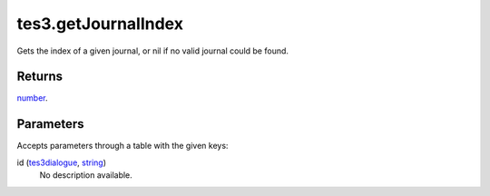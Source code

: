 tes3.getJournalIndex
====================================================================================================

Gets the index of a given journal, or nil if no valid journal could be found.

Returns
----------------------------------------------------------------------------------------------------

`number`_.

Parameters
----------------------------------------------------------------------------------------------------

Accepts parameters through a table with the given keys:

id (`tes3dialogue`_, `string`_)
    No description available.

.. _`tes3dialogue`: ../../../lua/type/tes3dialogue.html
.. _`string`: ../../../lua/type/string.html
.. _`number`: ../../../lua/type/number.html
